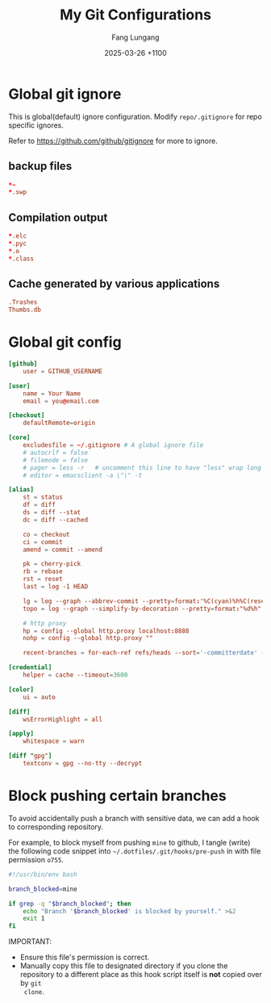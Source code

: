 # -*-mode:org; coding:utf-8; time-stamp-pattern:"8/#\\+DATE:[ \t]+%Y-%02m-%02d %5z$" -*-
# Created:  Fang Lungang 2024-05-17

#+TITLE: My Git Configurations
#+AUTHOR: Fang Lungang
#+DATE: 2025-03-26 +1100

* Global git ignore
:PROPERTIES:
:header-args:conf: :tangle ~/.gitignore
:END:

This is global(default) ignore configuration. Modify =repo/.gitignore= for repo
specific ignores.

Refer to https://github.com/github/gitignore for more to ignore.

** backup files
#+begin_src conf
*~
*.swp
#+end_src

** Compilation output
#+begin_src conf
*.elc
*.pyc
*.o
*.class
#+end_src

** Cache generated by various applications
#+begin_src conf
.Trashes
Thumbs.db
#+end_src

* Global git config
:PROPERTIES:
:header-args:conf: :tangle ~/.gitconfig
:END:

#+begin_src conf
  [github]
      user = GITHUB_USERNAME

  [user]
      name = Your Name
      email = you@email.com

  [checkout]
      defaultRemote=origin

  [core]
      excludesfile = ~/.gitignore # A global ignore file
      # autocrlf = false
      # filemode = false
      # pager = less -r   # uncomment this line to have "less" wrap long lines when 'git diff'
      # editor = emacsclient -a \"\" -t

  [alias]
      st = status
      df = diff
      ds = diff --stat
      dc = diff --cached

      co = checkout
      ci = commit
      amend = commit --amend

      pk = cherry-pick
      rb = rebase
      rst = reset
      last = log -1 HEAD

      lg = log --graph --abbrev-commit --pretty=format:'%C(cyan)%h%C(reset) - %C(green)%s %C(dim white)- %cr (%an)%C(reset) %C(yellow)%d'
      topo = log --graph --simplify-by-decoration --pretty=format:"%d%h" --all

      # http proxy
      hp = config --global http.proxy localhost:8888
      nohp = config --global http.proxy ""

      recent-branches = for-each-ref refs/heads --sort='-committerdate' --format='%(committerdate:iso) %(refname:short)%09 %(authorname)%09 - %(contents:subject)'

  [credential]
      helper = cache --timeout=3600

  [color]
      ui = auto

  [diff]
      wsErrorHighlight = all

  [apply]
      whitespace = warn

  [diff "gpg"]
      textconv = gpg --no-tty --decrypt
#+end_src

* Block pushing certain branches

To avoid accidentally push a branch with sensitive data, we can add a hook to
corresponding repository.

For example, to block myself from pushing =mine= to github, I tangle (write) the
following code snippet into =~/.dotfiles/.git/hooks/pre-push= in with file
permission =o755=.

#+begin_src bash :tangle ~/.dotfiles/.git/hooks/pre-push :tangle-mode o755
  #!/usr/bin/env bash

  branch_blocked=mine

  if grep -q "$branch_blocked"; then
      echo "Branch '$branch_blocked' is blocked by yourself." >&2
      exit 1
  fi
#+end_src

IMPORTANT:
- Ensure this file's permission is correct.
- Manually copy this file to designated directory if you clone the repository to
  a different place as this hook script itself is *not* copied over by =git
  clone=.
